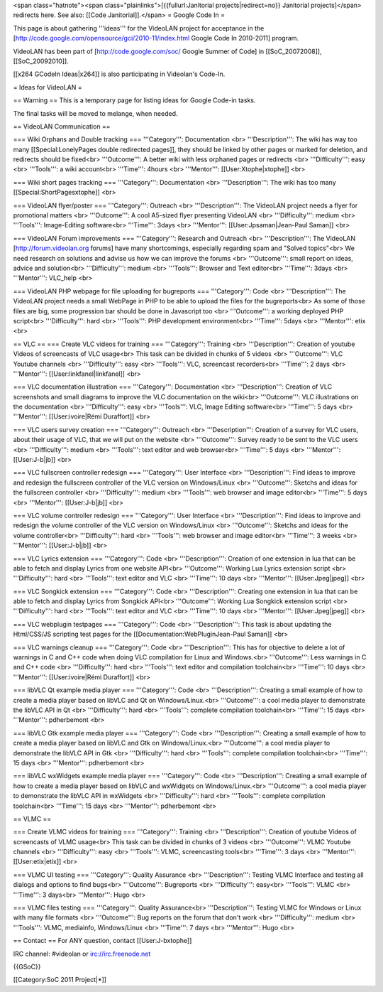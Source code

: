 <span class="hatnote"><span class="plainlinks">[{{fullurl:Janitorial
projects|redirect=no}} Janitorial projects]</span> redirects here. See
also: [[Code Janitorial]].</span> = Google Code In =

This page is about gathering '''ideas''' for the VideoLAN project for
acceptance in the
[http://code.google.com/opensource/gci/2010-11/index.html Google Code In
2010-2011] program.

VideoLAN has been part of [http://code.google.com/soc/ Google Summer of
Code] in [[SoC_20072008]], [[SoC_20092010]].

[[x264 GCodeIn Ideas|x264]] is also participating in Videolan's Code-In.

= Ideas for VideoLAN =

== Warning == This is a temporary page for listing ideas for Google
Code-in tasks.

The final tasks will be moved to melange, when needed.

== VideoLAN Communication ==

=== Wiki Orphans and Double tracking === '''Category''': Documentation
<br> '''Description''': The wiki has way too many [[Special:LonelyPages
double redirected pages]], they should be linked by other pages or
marked for deletion, and redirects should be fixed<br> '''Outcome''': A
better wiki with less orphaned pages or redirects <br> '''Difficulty''':
easy <br> '''Tools''': a wiki account<br> '''Time''': 4hours <br>
'''Mentor''': [[User:Xtophe|xtophe]] <br>

=== Wiki short pages tracking === '''Category''': Documentation <br>
'''Description''': The wiki has too many [[Special:ShortPagesxtophe]]
<br>

=== VideoLAN flyer/poster === '''Category''': Outreach <br>
'''Description''': The VideoLAN project needs a flyer for promotional
matters <br> '''Outcome''': A cool A5-sized flyer presenting VideoLAN
<br> '''Difficulty''': medium <br> '''Tools''': Image-Editing
software<br> '''Time''': 3days <br> '''Mentor''':
[[User:Jpsaman|Jean-Paul Saman]] <br>

=== VideoLAN Forum improvements === '''Category''': Research and
Outreach <br> '''Description''': The VideoLAN [http://forum.videolan.org
forums] have many shortcomings, especially regarding spam and "Solved
topics"<br> We need research on solutions and advise us how we can
improve the forums <br> '''Outcome''': small report on ideas, advice and
solution<br> '''Difficulty''': medium <br> '''Tools''': Browser and Text
editor<br> '''Time''': 3days <br> '''Mentor''': VLC_help <br>

=== VideoLAN PHP webpage for file uploading for bugreports ===
'''Category''': Code <br> '''Description''': The VideoLAN project needs
a small WebPage in PHP to be able to upload the files for the
bugreports<br> As some of those files are big, some progression bar
should be done in Javascript too <br> '''Outcome''': a working deployed
PHP script<br> '''Difficulty''': hard <br> '''Tools''': PHP development
environment<br> '''Time''': 5days <br> '''Mentor''': etix <br>

== VLC == === Create VLC videos for training === '''Category''':
Training <br> '''Description''': Creation of youtube Videos of
screencasts of VLC usage<br> This task can be divided in chunks of 5
videos <br> '''Outcome''': VLC Youtube channels <br> '''Difficulty''':
easy <br> '''Tools''': VLC, screencast recorders<br> '''Time''': 2 days
<br> '''Mentor''': [[User:linkfanel|linkfanel]] <br>

=== VLC documentation illustration === '''Category''': Documentation
<br> '''Description''': Creation of VLC screenshots and small diagrams
to improve the VLC documentation on the wiki<br> '''Outcome''': VLC
illustrations on the documentation <br> '''Difficulty''': easy <br>
'''Tools''': VLC, Image Editing software<br> '''Time''': 5 days <br>
'''Mentor''': [[User:ivoire|Rémi Duraffort]] <br>

=== VLC users survey creation === '''Category''': Outreach <br>
'''Description''': Creation of a survey for VLC users, about their usage
of VLC, that we will put on the website <br> '''Outcome''': Survey ready
to be sent to the VLC users <br> '''Difficulty''': medium <br>
'''Tools''': text editor and web browser<br> '''Time''': 5 days <br>
'''Mentor''': [[User:J-b|jb]] <br>

=== VLC fullscreen controller redesign === '''Category''': User
Interface <br> '''Description''': Find ideas to improve and redesign the
fullscreen controller of the VLC version on Windows/Linux <br>
'''Outcome''': Sketchs and ideas for the fullscreen controller <br>
'''Difficulty''': medium <br> '''Tools''': web browser and image
editor<br> '''Time''': 5 days <br> '''Mentor''': [[User:J-b|jb]] <br>

=== VLC volume controller redesign === '''Category''': User Interface
<br> '''Description''': Find ideas to improve and redesign the volume
controller of the VLC version on Windows/Linux <br> '''Outcome''':
Sketchs and ideas for the volume controller<br> '''Difficulty''': hard
<br> '''Tools''': web browser and image editor<br> '''Time''': 3 weeks
<br> '''Mentor''': [[User:J-b|jb]] <br>

=== VLC Lyrics extension === '''Category''': Code <br>
'''Description''': Creation of one extension in lua that can be able to
fetch and display Lyrics from one website API<br> '''Outcome''': Working
Lua Lyrics extension script <br> '''Difficulty''': hard <br>
'''Tools''': text editor and VLC <br> '''Time''': 10 days <br>
'''Mentor''': [[User:Jpeg|jpeg]] <br>

=== VLC Songkick extension === '''Category''': Code <br>
'''Description''': Creating one extension in lua that can be able to
fetch and display Lyrics from Songkick API<br> '''Outcome''': Working
Lua Songkick extension script <br> '''Difficulty''': hard <br>
'''Tools''': text editor and VLC <br> '''Time''': 10 days <br>
'''Mentor''': [[User:Jpeg|jpeg]] <br>

=== VLC webplugin testpages === '''Category''': Code <br>
'''Description''': This task is about updating the Html/CSS/JS scripting
test pages for the [[Documentation:WebPluginJean-Paul Saman]] <br>

=== VLC warnings cleanup === '''Category''': Code <br>
'''Description''': This has for objective to delete a lot of warnings in
C and C++ code when doing VLC compilation for Linux and Windows.<br>
'''Outcome''': Less warnings in C and C++ code <br> '''Difficulty''':
hard <br> '''Tools''': text editor and compilation toolchain<br>
'''Time''': 10 days <br> '''Mentor''': [[User:ivoire|Rémi Duraffort]]
<br>

=== libVLC Qt example media player === '''Category''': Code <br>
'''Description''': Creating a small example of how to create a media
player based on libVLC and Qt on Windows/Linux.<br> '''Outcome''': a
cool media player to demonstrate the libVLC API in Qt <br>
'''Difficulty''': hard <br> '''Tools''': complete compilation
toolchain<br> '''Time''': 15 days <br> '''Mentor''': pdherbemont <br>

=== libVLC Gtk example media player === '''Category''': Code <br>
'''Description''': Creating a small example of how to create a media
player based on libVLC and Gtk on Windows/Linux.<br> '''Outcome''': a
cool media player to demonstrate the libVLC API in Gtk <br>
'''Difficulty''': hard <br> '''Tools''': complete compilation
toolchain<br> '''Time''': 15 days <br> '''Mentor''': pdherbemont <br>

=== libVLC wxWidgets example media player === '''Category''': Code <br>
'''Description''': Creating a small example of how to create a media
player based on libVLC and wxWidgets on Windows/Linux.<br>
'''Outcome''': a cool media player to demonstrate the libVLC API in
wxWidgets <br> '''Difficulty''': hard <br> '''Tools''': complete
compilation toolchain<br> '''Time''': 15 days <br> '''Mentor''':
pdherbemont <br>

== VLMC ==

=== Create VLMC videos for training === '''Category''': Training <br>
'''Description''': Creation of youtube Videos of screencasts of VLMC
usage<br> This task can be divided in chunks of 3 videos <br>
'''Outcome''': VLMC Youtube channels <br> '''Difficulty''': easy <br>
'''Tools''': VLMC, screencasting tools<br> '''Time''': 3 days <br>
'''Mentor''': [[User:etix|etix]] <br>

=== VLMC UI testing === '''Category''': Quality Assurance <br>
'''Description''': Testing VLMC Interface and testing all dialogs and
options to find bugs<br> '''Outcome''': Bugreports <br>
'''Difficulty''': easy<br> '''Tools''': VLMC <br> '''Time''': 3 days<br>
'''Mentor''': Hugo <br>

=== VLMC files testing === '''Category''': Quality Assurance<br>
'''Description''': Testing VLMC for Windows or Linux with many file
formats <br> '''Outcome''': Bug reports on the forum that don't work
<br> '''Difficulty''': medium <br> '''Tools''': VLMC, mediainfo,
Windows/Linux <br> '''Time''': 7 days <br> '''Mentor''': Hugo <br>

== Contact == For ANY question, contact [[User:J-bxtophe]]

IRC channel: #videolan or irc://irc.freenode.net

{{GSoC}}

[[Category:SoC 2011 Project|*]]
